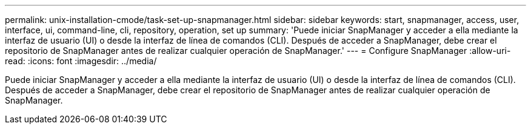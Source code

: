---
permalink: unix-installation-cmode/task-set-up-snapmanager.html 
sidebar: sidebar 
keywords: start, snapmanager, access, user, interface, ui, command-line, cli, repository, operation, set up 
summary: 'Puede iniciar SnapManager y acceder a ella mediante la interfaz de usuario (UI) o desde la interfaz de línea de comandos (CLI). Después de acceder a SnapManager, debe crear el repositorio de SnapManager antes de realizar cualquier operación de SnapManager.' 
---
= Configure SnapManager
:allow-uri-read: 
:icons: font
:imagesdir: ../media/


[role="lead"]
Puede iniciar SnapManager y acceder a ella mediante la interfaz de usuario (UI) o desde la interfaz de línea de comandos (CLI). Después de acceder a SnapManager, debe crear el repositorio de SnapManager antes de realizar cualquier operación de SnapManager.
